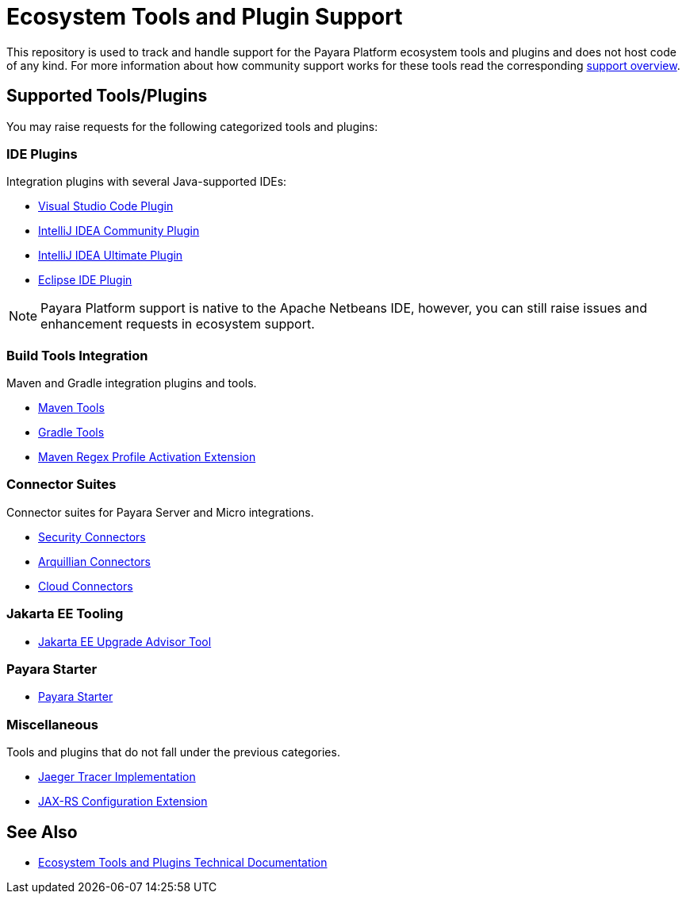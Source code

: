 [[ecosystem-support]]
= Ecosystem Tools and Plugin Support

This repository is used to track and handle support for the Payara Platform ecosystem tools and plugins and does not host code of any kind.
For more information about how community support works for these tools read the corresponding link:SUPPORT.adoc[support overview].

[[supported-tools]]
== Supported Tools/Plugins

You may raise requests for the following categorized tools and plugins:

[[ide-plugins]]
=== IDE Plugins

Integration plugins with several Java-supported IDEs:

* https://github.com/payara/ecosystem-vscode-plugin[Visual Studio Code Plugin]
* https://github.com/payara/ecosystem-intellij-community-plugin[IntelliJ IDEA Community Plugin]
* https://plugins.jetbrains.com/plugin/15114-payara-platform-tools[IntelliJ IDEA Ultimate Plugin]
* https://github.com/payara/ecosystem-eclipse-plugin[Eclipse IDE Plugin]

NOTE: Payara Platform support is native to the Apache Netbeans IDE, however, you can still raise issues and enhancement requests in ecosystem support.

[[build-tools]]
=== Build Tools Integration

Maven and Gradle integration plugins and tools.

* https://github.com/payara/ecosystem-maven[Maven Tools]
* https://github.com/payara/ecosystem-gradle[Gradle Tools]
* https://github.com/payara/ecosystem-maven-regex-profile-activation-extension[Maven Regex Profile Activation Extension]

[[connector-suites]]
=== Connector Suites

Connector suites for Payara Server and Micro integrations.

* https://github.com/payara/ecosystem-security-connectors[Security Connectors]
* https://github.com/payara/ecosystem-arquillian-connectors[Arquillian Connectors]
* https://github.com/payara/Cloud-Connectors[Cloud Connectors]

[[jakarta-tooling]]
=== Jakarta EE Tooling

* https://github.com/payara/AdvisorTool[Jakarta EE Upgrade Advisor Tool]

[[payara-starter]]
=== Payara Starter

* https://github.com/payara/ecosystem-starter[Payara Starter]

[[misc]]
=== Miscellaneous

Tools and plugins that do not fall under the previous categories.

* https://github.com/payara/ecosystem-jaeger-tracing[Jaeger Tracer Implementation]
* https://github.com/payara/ecosystem-rest-ssl-configuration[JAX-RS Configuration Extension]

[[see-also]]
== See Also
* https://docs.payara.fish/community/docs/Technical%20Documentation/Ecosystem/Overview.html[Ecosystem Tools and Plugins Technical Documentation]
